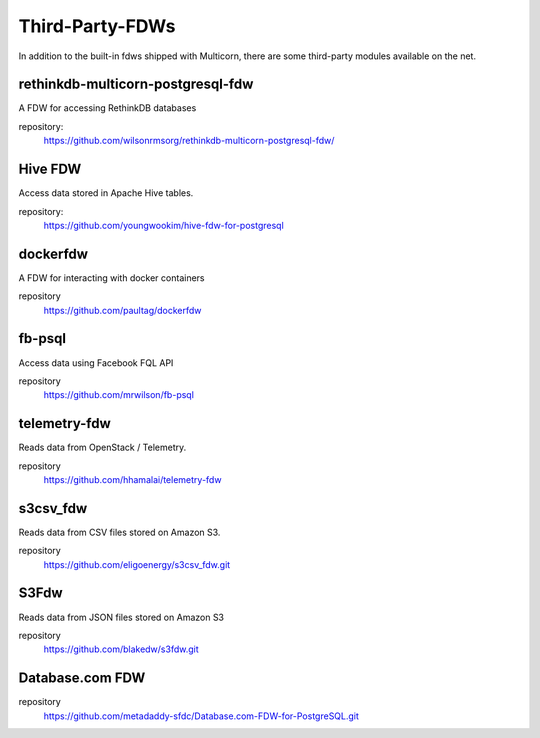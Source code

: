 ****************
Third-Party-FDWs
****************

In addition to the built-in fdws shipped with Multicorn, there are some
third-party modules available on the net.


rethinkdb-multicorn-postgresql-fdw
==================================


A FDW for accessing RethinkDB databases

.. api_compat::
    :read:
    :write:

repository:
  https://github.com/wilsonrmsorg/rethinkdb-multicorn-postgresql-fdw/


Hive FDW
========

Access data stored in Apache Hive tables.

.. api_compat:: :read:

repository:
  https://github.com/youngwookim/hive-fdw-for-postgresql


dockerfdw
=========


A FDW for interacting with docker containers

.. api_compat::
    :read:
    :write:

repository
    https://github.com/paultag/dockerfdw

fb-psql
=======

Access data using Facebook FQL API

.. api_compat::
    :read:

repository
  https://github.com/mrwilson/fb-psql

telemetry-fdw
=============

Reads data from OpenStack / Telemetry.

.. api_compat:: :read:

repository
    https://github.com/hhamalai/telemetry-fdw


s3csv_fdw
=========

Reads data from CSV files stored on Amazon S3.

.. api_compat:: :read:

repository
  https://github.com/eligoenergy/s3csv_fdw.git


S3Fdw
=====

Reads data from JSON files stored on Amazon S3

.. api_compat:: :read:

repository
  https://github.com/blakedw/s3fdw.git


Database.com FDW
================

.. api_compat:: :read:

repository
  https://github.com/metadaddy-sfdc/Database.com-FDW-for-PostgreSQL.git
